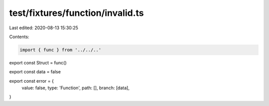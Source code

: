 test/fixtures/function/invalid.ts
=================================

Last edited: 2020-08-13 15:30:25

Contents:

.. code-block:: ts

    import { func } from '../../..'

export const Struct = func()

export const data = false

export const error = {
  value: false,
  type: 'Function',
  path: [],
  branch: [data],
}


